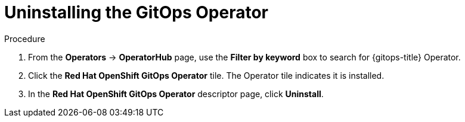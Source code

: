 // Module included in the following assemblies:
//
// */gitops/uninstalling-gitops-operator.adoc

[id='go-uninstalling-gitops-operator_{context}']
= Uninstalling the GitOps Operator

[discrete]
.Procedure
. From the *Operators* -> *OperatorHub* page, use the *Filter by keyword* box to search for {gitops-title} Operator.

. Click the *Red Hat OpenShift GitOps Operator* tile. The Operator tile indicates it is installed.

. In the *Red Hat OpenShift GitOps Operator* descriptor page, click *Uninstall*.
